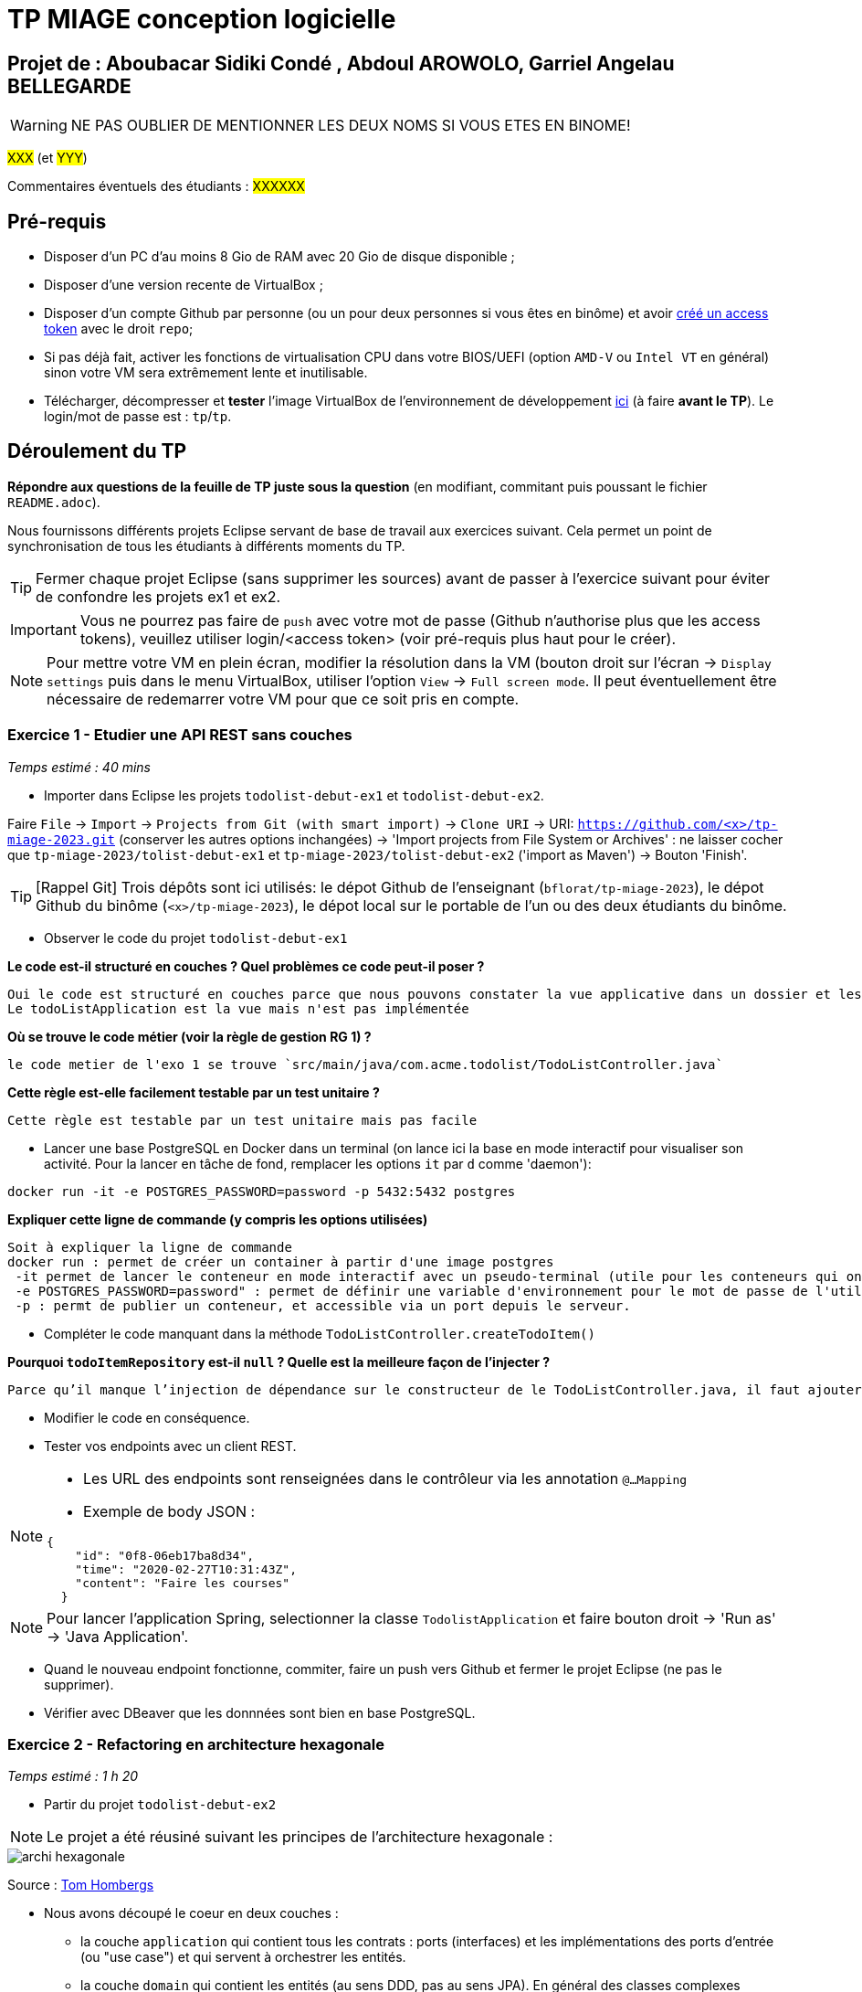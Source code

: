 # TP MIAGE conception logicielle

## Projet de : Aboubacar Sidiki Condé , Abdoul AROWOLO, Garriel Angelau BELLEGARDE
WARNING: NE PAS OUBLIER DE MENTIONNER LES DEUX NOMS SI VOUS ETES EN BINOME!

#XXX# (et #YYY#)

Commentaires éventuels des étudiants : #XXXXXX#

## Pré-requis 

* Disposer d'un PC d'au moins 8 Gio de RAM avec 20 Gio de disque disponible ;
* Disposer d'une version recente de VirtualBox ;
* Disposer d'un compte Github par personne (ou un pour deux personnes si vous êtes en binôme) et avoir https://docs.github.com/en/authentication/keeping-your-account-and-data-secure/creating-a-personal-access-token[créé un access token] avec le droit `repo`;
* Si pas déjà fait, activer les fonctions de virtualisation CPU dans votre BIOS/UEFI (option `AMD-V` ou `Intel VT` en général) sinon votre VM sera extrêmement lente et inutilisable.
* Télécharger, décompresser et *tester* l'image VirtualBox de l'environnement de développement https://public.florat.net/cours_miage/vm-tp-miage.zip[ici] (à faire *avant le TP*). Le login/mot de passe est : `tp`/`tp`.

## Déroulement du TP

*Répondre aux questions de la feuille de TP juste sous la question* (en modifiant, commitant puis poussant le fichier `README.adoc`).

Nous fournissons différents projets Eclipse servant de base de travail aux exercices suivant. Cela permet un point de synchronisation de tous les étudiants à différents moments du TP. 

TIP: Fermer chaque projet Eclipse (sans supprimer les sources) avant de passer à l'exercice suivant pour éviter de confondre les projets ex1 et ex2.

IMPORTANT: Vous ne pourrez pas faire de `push` avec votre mot de passe (Github n'authorise plus que les access tokens), veuillez utiliser login/<access token> (voir pré-requis plus haut pour le créer).

NOTE: Pour mettre votre VM en plein écran, modifier la résolution dans la VM (bouton droit sur l'écran -> `Display settings` puis dans le menu VirtualBox, utiliser l'option `View` -> `Full screen mode`. Il peut éventuellement être nécessaire de redemarrer votre VM pour que ce soit pris en compte.

### Exercice 1 - Etudier une API REST sans couches
_Temps estimé : 40 mins_

* Importer dans Eclipse les projets `todolist-debut-ex1` et `todolist-debut-ex2`.

Faire `File` -> `Import` -> `Projects from Git (with smart import)` -> `Clone URI` -> URI: `https://github.com/<x>/tp-miage-2023.git` (conserver les autres options inchangées) -> 'Import projects from File System or Archives' : ne laisser cocher que `tp-miage-2023/tolist-debut-ex1` et `tp-miage-2023/tolist-debut-ex2` ('import as Maven') -> Bouton 'Finish'.

TIP: [Rappel Git] Trois dépôts sont ici utilisés: le dépot Github de l'enseignant (`bflorat/tp-miage-2023`), le dépot Github du binôme (`<x>/tp-miage-2023`), le dépot local sur le portable de l'un ou des deux étudiants du binôme.

* Observer le code du projet `todolist-debut-ex1`

*Le code est-il structuré en couches ? Quel problèmes ce code peut-il poser ?*
    
    Oui le code est structuré en couches parce que nous pouvons constater la vue applicative dans un dossier et les ressources dans un autre dossier et dans le package principal, toutes les parties de l'application sont dans un fichier dédié. 
    Le todoListApplication est la vue mais n'est pas implémentée

*Où se trouve le code métier (voir la règle de gestion RG 1) ?*
    
    le code metier de l'exo 1 se trouve `src/main/java/com.acme.todolist/TodoListController.java`

*Cette règle est-elle facilement testable par un test unitaire ?*

   Cette règle est testable par un test unitaire mais pas facile

* Lancer une base PostgreSQL en Docker dans un terminal (on lance ici la base en mode interactif pour visualiser son activité. Pour la lancer en tâche de fond, remplacer les options `it` par `d` comme 'daemon'):
```bash
docker run -it -e POSTGRES_PASSWORD=password -p 5432:5432 postgres
```
*Expliquer cette ligne de commande (y compris les options utilisées)*
    
    Soit à expliquer la ligne de commande 
    docker run : permet de créer un container à partir d'une image postgres
     -it permet de lancer le conteneur en mode interactif avec un pseudo-terminal (utile pour les conteneurs qui ont une interface utilisateur).   
     -e POSTGRES_PASSWORD=password" : permet de définir une variable d'environnement pour le mot de passe de l'utilisateur "postgres". Dans ce cas, le              mot de passe est défini comme étant "password".    
     -p : permt de publier un conteneur, et accessible via un port depuis le serveur.

* Compléter le code manquant dans la méthode `TodoListController.createTodoItem()`

*Pourquoi `todoItemRepository` est-il `null` ? Quelle est la meilleure façon de l'injecter ?*
 
    Parce qu’il manque l’injection de dépendance sur le constructeur de le TodoListController.java, il faut ajouter le `@Autowired`.


* Modifier le code en conséquence.

* Tester vos endpoints avec un client REST.


[NOTE]
====
* Les URL des endpoints sont renseignées dans le contrôleur via les annotation `@...Mapping` 
* Exemple de body JSON : 

```json
{
    "id": "0f8-06eb17ba8d34",
    "time": "2020-02-27T10:31:43Z",
    "content": "Faire les courses"
  }
```
====

NOTE: Pour lancer l'application Spring, selectionner la classe `TodolistApplication` et faire bouton droit -> 'Run as' -> 'Java Application'.

* Quand le nouveau endpoint fonctionne, commiter, faire un push vers Github et fermer le projet Eclipse (ne pas le supprimer).

* Vérifier avec DBeaver que les donnnées sont bien en base PostgreSQL.

### Exercice 2 - Refactoring en architecture hexagonale
_Temps estimé : 1 h 20_

* Partir du projet `todolist-debut-ex2`

NOTE: Le projet a été réusiné suivant les principes de l'architecture hexagonale : 

image::images/archi_hexagonale.png[]
Source : http://leanpub.com/get-your-hands-dirty-on-clean-architecture[Tom Hombergs]

* Nous avons découpé le coeur en deux couches : 
  - la couche `application` qui contient tous les contrats : ports (interfaces) et les implémentations des ports d'entrée (ou "use case") et qui servent à orchestrer les entités.
  - la couche `domain` qui contient les entités (au sens DDD, pas au sens JPA). En général des classes complexes (méthodes riches, relations entre les entités)

*Rappeler en quelques lignes les grands principes de l'architecture hexagonale.*

    les principes de l'architecture hexagonale sont les suivantes :
    - Dependecy inversion : les dépendances vont toujours vers le domaine. 
    - Le cœur fonctionnel de l'application est entièrement isolé des dépendances externes, ce qui facilite les tests unitaires et la réutilisation du code.
    - Les dépendances externes sont encapsulées dans des adaptateurs (ou des ports) qui permettent de communiquer avec le cœur fonctionnel de l'application.
    - Les adaptateurs et les ports sont interchangeables, ce qui facilite la mise en place de différents modes d'interaction avec l'application.
    - Le cœur fonctionnel de l'application est construit autour de domaines métier clairement définis et maintenus indépendamment des dépendances externes.
    - Les événements externes (par exemple, les entrées utilisateur) sont capturés par des ports qui les transmettent au cœur fonctionnel de l'application pour traitement.
    - Les sorties de l'application (par exemple, les résultats de traitement) sont retournées via des ports qui les transmettent aux adaptateurs correspondants

Compléter ce code avec une fonctionnalité de création de `TodoItem`  persisté en base et appelé depuis un endpoint REST `POST /todos` qui :

* prend un `TodoItem` au format JSON dans le body (voir exemple de contenu plus haut);
* renvoie un code `201` en cas de succès. 

La fonctionnalité à implémenter est contractualisée par le port d'entrée `AddTodoItem`.

### Exercice 3 - Ecriture de tests
_Temps estimé : 20 mins_

* Rester sur le même code que l'exercice 2

* Implémenter (en junit) des TU sur la règle de gestion qui consiste à afficher `[LATE!]` dans la description d'un item en retard de plus de 24h.

*Quels types de tests devra-t-on écrire pour les adapteurs ?* 
 - Tests d'intégration : ces tests permettent de vérifier que l'adaptateur est correctement intégré dans le système et qu'il communique correctement avec les autres composants.

- Tests de performance : ces tests permettent de mesurer les temps de réponse de l'adaptateur en situation de charge, afin de s'assurer que celui-ci peut gérer le volume de données qu'il est censé traiter.

- Tests de compatibilité : ces tests permettent de vérifier que l'adaptateur est compatible avec les différents protocoles et formats de données utilisés dans le système.

- Tests de sécurité : ces tests permettent de vérifier que l'adaptateur ne présente pas de failles de sécurité ou de vulnérabilités susceptibles d'être exploitées par des attaquants.

- Tests de régression : ces tests permettent de s'assurer que les modifications apportées à l'adaptateur ou au système n'ont pas introduit de nouveaux bugs ou de régressions par rapport à des versions précédentes.

*S'il vous reste du temps, écrire quelques uns de ces types de test.*

[TIP]
=====
- Pour tester l'adapter REST, utiliser l'annotation `@WebMvcTest(controllers = TodoListController.class)`
- Voir cette https://spring.io/guides/gs/testing-web/[documentation]
=====


